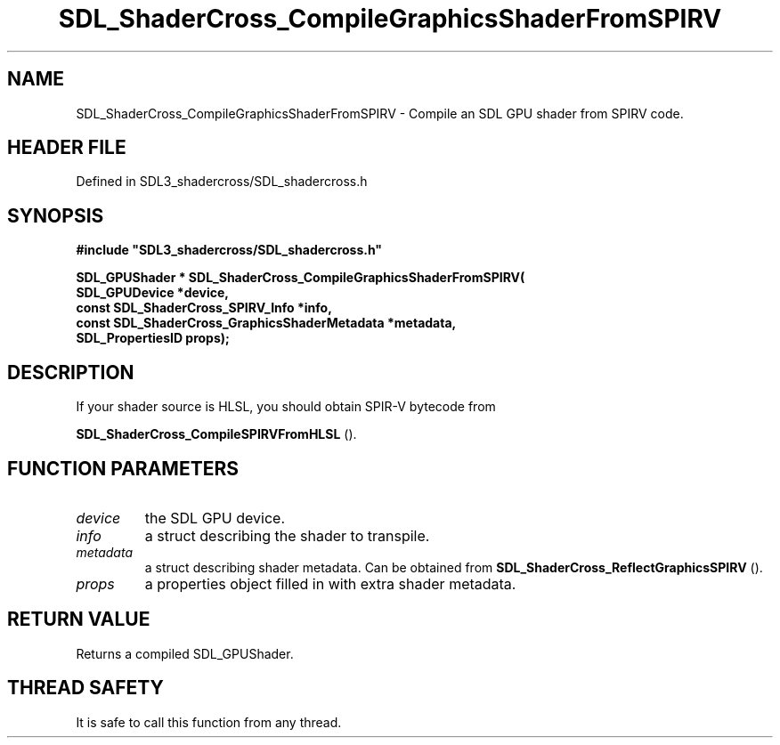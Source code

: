 .\" This manpage content is licensed under Creative Commons
.\"  Attribution 4.0 International (CC BY 4.0)
.\"   https://creativecommons.org/licenses/by/4.0/
.\" This manpage was generated from SDL_shadercross's wiki page for SDL_ShaderCross_CompileGraphicsShaderFromSPIRV:
.\"   https://wiki.libsdl.org/SDL_shadercross/SDL_ShaderCross_CompileGraphicsShaderFromSPIRV
.\" Generated with SDL/build-scripts/wikiheaders.pl
.\"  revision 392d12a
.\" Please report issues in this manpage's content at:
.\"   https://github.com/libsdl-org/sdlwiki/issues/new
.\" Please report issues in the generation of this manpage from the wiki at:
.\"   https://github.com/libsdl-org/SDL/issues/new?title=Misgenerated%20manpage%20for%20SDL_ShaderCross_CompileGraphicsShaderFromSPIRV
.\" SDL_shadercross can be found at https://libsdl.org/projects/SDL_shadercross
.de URL
\$2 \(laURL: \$1 \(ra\$3
..
.if \n[.g] .mso www.tmac
.TH SDL_ShaderCross_CompileGraphicsShaderFromSPIRV 3 "SDL_shadercross 3.0.0" "SDL_shadercross" "SDL_shadercross3 FUNCTIONS"
.SH NAME
SDL_ShaderCross_CompileGraphicsShaderFromSPIRV \- Compile an SDL GPU shader from SPIRV code\[char46]
.SH HEADER FILE
Defined in SDL3_shadercross/SDL_shadercross\[char46]h

.SH SYNOPSIS
.nf
.B #include \(dqSDL3_shadercross/SDL_shadercross.h\(dq
.PP
.BI "SDL_GPUShader * SDL_ShaderCross_CompileGraphicsShaderFromSPIRV(
.BI "    SDL_GPUDevice *device,
.BI "    const SDL_ShaderCross_SPIRV_Info *info,
.BI "    const SDL_ShaderCross_GraphicsShaderMetadata *metadata,
.BI "    SDL_PropertiesID props);
.fi
.SH DESCRIPTION
If your shader source is HLSL, you should obtain SPIR-V bytecode from

.BR SDL_ShaderCross_CompileSPIRVFromHLSL
()\[char46]

.SH FUNCTION PARAMETERS
.TP
.I device
the SDL GPU device\[char46]
.TP
.I info
a struct describing the shader to transpile\[char46]
.TP
.I metadata
a struct describing shader metadata\[char46] Can be obtained from 
.BR SDL_ShaderCross_ReflectGraphicsSPIRV
()\[char46]
.TP
.I props
a properties object filled in with extra shader metadata\[char46]
.SH RETURN VALUE
Returns a compiled SDL_GPUShader\[char46]

.SH THREAD SAFETY
It is safe to call this function from any thread\[char46]

